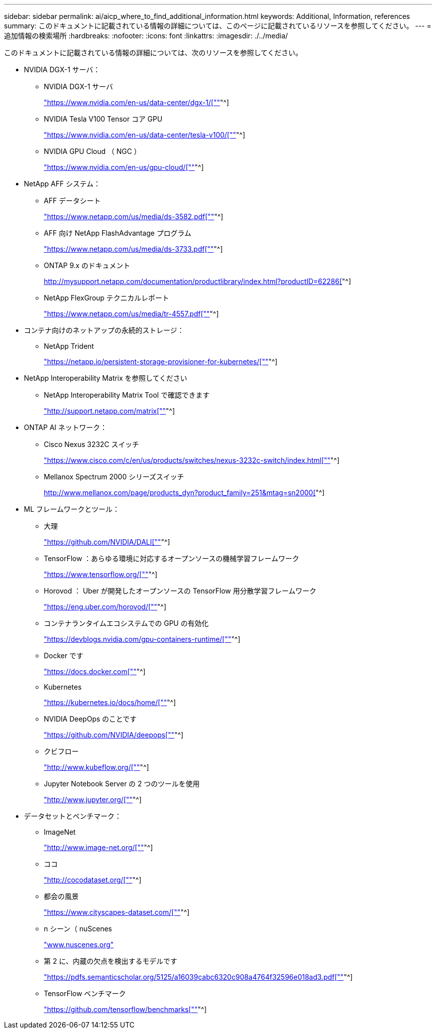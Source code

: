 ---
sidebar: sidebar 
permalink: ai/aicp_where_to_find_additional_information.html 
keywords: Additional, Information, references 
summary: このドキュメントに記載されている情報の詳細については、このページに記載されているリソースを参照してください。 
---
= 追加情報の検索場所
:hardbreaks:
:nofooter: 
:icons: font
:linkattrs: 
:imagesdir: ./../media/


[role="lead"]
このドキュメントに記載されている情報の詳細については、次のリソースを参照してください。

* NVIDIA DGX-1 サーバ：
+
** NVIDIA DGX-1 サーバ
+
https://www.nvidia.com/en-us/data-center/dgx-1/["https://www.nvidia.com/en-us/data-center/dgx-1/[""]"^]

** NVIDIA Tesla V100 Tensor コア GPU
+
https://www.nvidia.com/en-us/data-center/tesla-v100/["https://www.nvidia.com/en-us/data-center/tesla-v100/[""]"^]

** NVIDIA GPU Cloud （ NGC ）
+
https://www.nvidia.com/en-us/gpu-cloud/["https://www.nvidia.com/en-us/gpu-cloud/[""]"^]



* NetApp AFF システム：
+
** AFF データシート
+
https://www.netapp.com/us/media/ds-3582.pdf["https://www.netapp.com/us/media/ds-3582.pdf[""]"^]

** AFF 向け NetApp FlashAdvantage プログラム
+
https://www.netapp.com/us/media/ds-3733.pdf["https://www.netapp.com/us/media/ds-3733.pdf[""]"^]

** ONTAP 9.x のドキュメント
+
http://mysupport.netapp.com/documentation/productlibrary/index.html?productID=62286["http://mysupport.netapp.com/documentation/productlibrary/index.html?productID=62286[""]"^]

** NetApp FlexGroup テクニカルレポート
+
https://www.netapp.com/us/media/tr-4557.pdf["https://www.netapp.com/us/media/tr-4557.pdf[""]"^]



* コンテナ向けのネットアップの永続的ストレージ：
+
** NetApp Trident
+
https://netapp.io/persistent-storage-provisioner-for-kubernetes/["https://netapp.io/persistent-storage-provisioner-for-kubernetes/[""]"^]



* NetApp Interoperability Matrix を参照してください
+
** NetApp Interoperability Matrix Tool で確認できます
+
http://support.netapp.com/matrix["http://support.netapp.com/matrix[""]"^]



* ONTAP AI ネットワーク：
+
** Cisco Nexus 3232C スイッチ
+
https://www.cisco.com/c/en/us/products/switches/nexus-3232c-switch/index.html["https://www.cisco.com/c/en/us/products/switches/nexus-3232c-switch/index.html[""]"^]

** Mellanox Spectrum 2000 シリーズスイッチ
+
http://www.mellanox.com/page/products_dyn?product_family=251&mtag=sn2000["http://www.mellanox.com/page/products_dyn?product_family=251&mtag=sn2000[""]"^]



* ML フレームワークとツール：
+
** 大理
+
https://github.com/NVIDIA/DALI["https://github.com/NVIDIA/DALI[""]"^]

** TensorFlow ：あらゆる環境に対応するオープンソースの機械学習フレームワーク
+
https://www.tensorflow.org/["https://www.tensorflow.org/[""]"^]

** Horovod ： Uber が開発したオープンソースの TensorFlow 用分散学習フレームワーク
+
https://eng.uber.com/horovod/["https://eng.uber.com/horovod/[""]"^]

** コンテナランタイムエコシステムでの GPU の有効化
+
https://devblogs.nvidia.com/gpu-containers-runtime/["https://devblogs.nvidia.com/gpu-containers-runtime/[""]"^]

** Docker です
+
https://docs.docker.com["https://docs.docker.com[""]"^]

** Kubernetes
+
https://kubernetes.io/docs/home/["https://kubernetes.io/docs/home/[""]"^]

** NVIDIA DeepOps のことです
+
https://github.com/NVIDIA/deepops["https://github.com/NVIDIA/deepops[""]"^]

** クビフロー
+
http://www.kubeflow.org/["http://www.kubeflow.org/[""]"^]

** Jupyter Notebook Server の 2 つのツールを使用
+
http://www.jupyter.org/["http://www.jupyter.org/[""]"^]



* データセットとベンチマーク：
+
** ImageNet
+
http://www.image-net.org/["http://www.image-net.org/[""]"^]

** ココ
+
http://cocodataset.org/["http://cocodataset.org/[""]"^]

** 都会の風景
+
https://www.cityscapes-dataset.com/["https://www.cityscapes-dataset.com/[""]"^]

** n シーン（ nuScenes
+
http://www.nuscenes.org["www.nuscenes.org"^]

** 第 2 に、内蔵の欠点を検出するモデルです
+
https://pdfs.semanticscholar.org/5125/a16039cabc6320c908a4764f32596e018ad3.pdf["https://pdfs.semanticscholar.org/5125/a16039cabc6320c908a4764f32596e018ad3.pdf[""]"^]

** TensorFlow ベンチマーク
+
https://github.com/tensorflow/benchmarks["https://github.com/tensorflow/benchmarks[""]"^]




